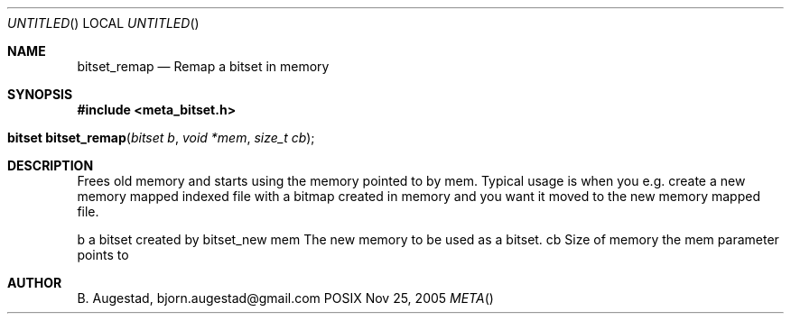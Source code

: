 .Dd Nov 25, 2005
.Os POSIX
.Dt META
.Th bitset_remap 3
.Sh NAME
.Nm bitset_remap
.Nd Remap a bitset in memory
.Sh SYNOPSIS
.Fd #include <meta_bitset.h>
.Fo "bitset bitset_remap"
.Fa "bitset b "
.Fa "void *mem"
.Fa "size_t cb"
.Fc
.Sh DESCRIPTION
Frees old memory and starts using the memory pointed to by mem.
Typical usage is when you e.g. create a new memory mapped indexed file with
a bitmap created in memory and you want it moved to the new memory mapped file.
.Pp
b a bitset created by bitset_new
mem The new memory to be used as a bitset.
cb Size of memory the mem parameter points to
.Sh AUTHOR
.An B. Augestad, bjorn.augestad@gmail.com
